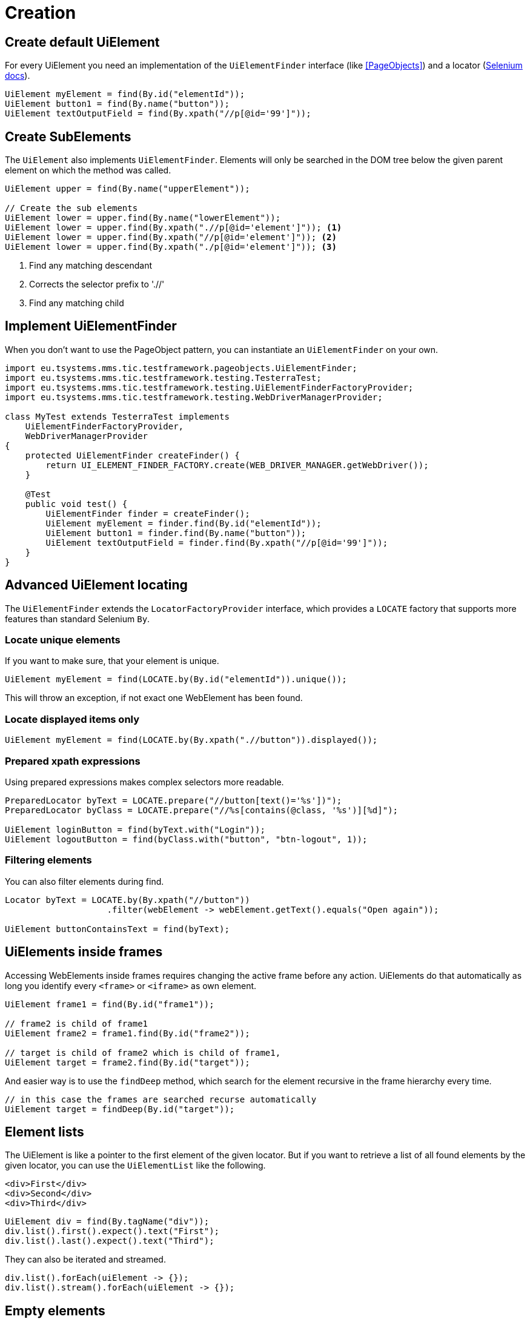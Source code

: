 = Creation

== Create default UiElement

For every UiElement you need an implementation of the `UiElementFinder` interface (like <<PageObjects>>) and a locator (https://seleniumhq.github.io/selenium/docs/api/java/org/openqa/selenium/By.html[Selenium docs]).

[source,java]
----
UiElement myElement = find(By.id("elementId"));
UiElement button1 = find(By.name("button"));
UiElement textOutputField = find(By.xpath("//p[@id='99']"));
----

== Create SubElements

The `UiElement` also implements `UiElementFinder`. Elements will only be searched in the DOM tree below the given parent element on which the method was called.

[source,java]
----
UiElement upper = find(By.name("upperElement"));

// Create the sub elements
UiElement lower = upper.find(By.name("lowerElement"));
UiElement lower = upper.find(By.xpath(".//p[@id='element']")); <1>
UiElement lower = upper.find(By.xpath("//p[@id='element']")); <2>
UiElement lower = upper.find(By.xpath("./p[@id='element']")); <3>
----
<1> Find any matching descendant
<2> Corrects the selector prefix to './/'
<3> Find any matching child


== Implement UiElementFinder

When you don't want to use the PageObject pattern, you can instantiate an `UiElementFinder` on your own.

[source,java]
----
import eu.tsystems.mms.tic.testframework.pageobjects.UiElementFinder;
import eu.tsystems.mms.tic.testframework.testing.TesterraTest;
import eu.tsystems.mms.tic.testframework.testing.UiElementFinderFactoryProvider;
import eu.tsystems.mms.tic.testframework.testing.WebDriverManagerProvider;

class MyTest extends TesterraTest implements
    UiElementFinderFactoryProvider,
    WebDriverManagerProvider
{
    protected UiElementFinder createFinder() {
        return UI_ELEMENT_FINDER_FACTORY.create(WEB_DRIVER_MANAGER.getWebDriver());
    }

    @Test
    public void test() {
        UiElementFinder finder = createFinder();
        UiElement myElement = finder.find(By.id("elementId"));
        UiElement button1 = finder.find(By.name("button"));
        UiElement textOutputField = finder.find(By.xpath("//p[@id='99']"));
    }
}
----

== Advanced UiElement locating

The `UiElementFinder` extends the `LocatorFactoryProvider` interface, which provides a `LOCATE` factory that supports more features than standard Selenium `By`.

=== Locate unique elements

If you want to make sure, that your element is unique.

[source,java]
----
UiElement myElement = find(LOCATE.by(By.id("elementId")).unique());
----

This will throw an exception, if not exact one WebElement has been found.

=== Locate displayed items only

[source,java]
----
UiElement myElement = find(LOCATE.by(By.xpath(".//button")).displayed());
----

=== Prepared xpath expressions

Using prepared expressions makes complex selectors more readable.

[source,java]
----
PreparedLocator byText = LOCATE.prepare("//button[text()='%s'])");
PreparedLocator byClass = LOCATE.prepare("//%s[contains(@class, '%s')][%d]");

UiElement loginButton = find(byText.with("Login"));
UiElement logoutButton = find(byClass.with("button", "btn-logout", 1));
----

=== Filtering elements

You can also filter elements during find.

[source,java]
----
Locator byText = LOCATE.by(By.xpath("//button"))
                    .filter(webElement -> webElement.getText().equals("Open again"));

UiElement buttonContainsText = find(byText);
----

== UiElements inside frames

Accessing WebElements inside frames requires changing the active frame before any action. UiElements do that automatically as long you identify every `<frame>` or `<iframe>` as own element.

[source,java]
----
UiElement frame1 = find(By.id("frame1"));

// frame2 is child of frame1
UiElement frame2 = frame1.find(By.id("frame2"));

// target is child of frame2 which is child of frame1,
UiElement target = frame2.find(By.id("target"));
----

And easier way is to use the `findDeep` method, which search for the element recursive in the frame hierarchy every time.
[source,java]
----
// in this case the frames are searched recurse automatically
UiElement target = findDeep(By.id("target"));
----

//
//== GuiElement by image
//
//You can also define GuiElements defined by a snippet from a screenshot. Testerra tries to locator the image on the viewport and looking for the surrounding webelement.
//
//[source,java]
//----
//
// //The second parameter for TesterraBy.image() needs a Url object to the image
//GuiElement byimage = new GuiElement(driver,
//        TesterraBy.image(driver, ClassLoader.getSystemResource("gui-elements/button.png")));
//----
//
//It is recommended to locator the images in `src/main/resources` and create the Url object via `ClassLoader.getSystemResource()`.


== Element lists

The UiElement is like a pointer to the first element of the given locator. But if you want to retrieve a list of all found elements by the given locator, you can use the `UiElementList` like the following.

[source,html]
----
<div>First</div>
<div>Second</div>
<div>Third</div>
----

[source,java]
----
UiElement div = find(By.tagName("div"));
div.list().first().expect().text("First");
div.list().last().expect().text("Third");
----

They can also be iterated and streamed.

[source,java]
----
div.list().forEach(uiElement -> {});
div.list().stream().forEach(uiElement -> {});
----

== Empty elements

To prevent null pointers or any other exception that will break you program flow, you can use and empty UiElement using `createEmpty()` of `UiElementFinder`.

[source,java]
----
UiElement empty = createEmpty(Locator);
----

All interactive operations on this element will do nothing, all wait methods will be false and all assertions will fail.


== Sensible Data

Sensible data, such as passwords, can be displayed obfuscated in the logs during the actions type and sendKeys.

[source,java]
----
UiElement sensibleElement = findById("secret").sensibleData();
----
Only the placeholder * is logged in the report instead of the real value.

== Trace elements hierarchy

In most cases, elements are part of a view hierarchy. The `Nameable` interface provides some methods to retrieve this information.

[source,java]
----
Nameable parent = element.getParent();
----

A parent could be any `PageObject` like `UiElement`, `Component` or `Page`.

NOTE: Be aware that `getParent()` could return `NULL`, when the element has been created without a hierarchy or the element is a `Page`. So you should always perform a null or `instanceof` check.

If you want to trace the hierarchy beginning from top-down, you can use the `traceAncestors()` method.

[source,java]
----
element.traceAncestors(ancestor -> true);
----

When the given `Predicate` return `FALSE`, the tracing will stop.

NOTE: This will not supply the calling element.
